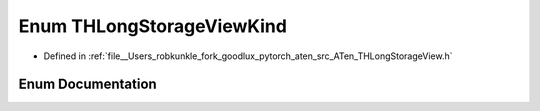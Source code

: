 .. _enum_at__THLongStorageViewKind:

Enum THLongStorageViewKind
==========================

- Defined in :ref:`file__Users_robkunkle_fork_goodlux_pytorch_aten_src_ATen_THLongStorageView.h`


Enum Documentation
------------------


.. doxygenenum:: at::THLongStorageViewKind
